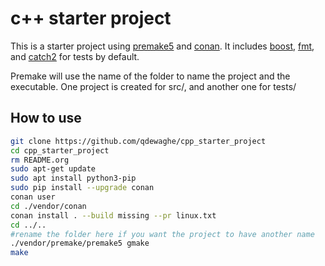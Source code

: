 * c++ starter project
This is a starter project using [[https://github.com/premake/premake-core][premake5]] and [[https://github.com/conan-io/conan][conan]].
It includes [[https://www.boost.org/][boost]], [[https://github.com/fmtlib/fmt][fmt]], and [[https://github.com/catchorg/Catch2][catch2]] for tests by default.

Premake will use the name of the folder to name the project and the executable.
One project is created for src/, and another one for tests/

** How to use
#+BEGIN_SRC sh
  git clone https://github.com/qdewaghe/cpp_starter_project
  cd cpp_starter_project
  rm README.org
  sudo apt-get update
  sudo apt install python3-pip
  sudo pip install --upgrade conan
  conan user
  cd ./vendor/conan
  conan install . --build missing --pr linux.txt
  cd ../..
  #rename the folder here if you want the project to have another name
  ./vendor/premake/premake5 gmake
  make
#+END_SRC
    
